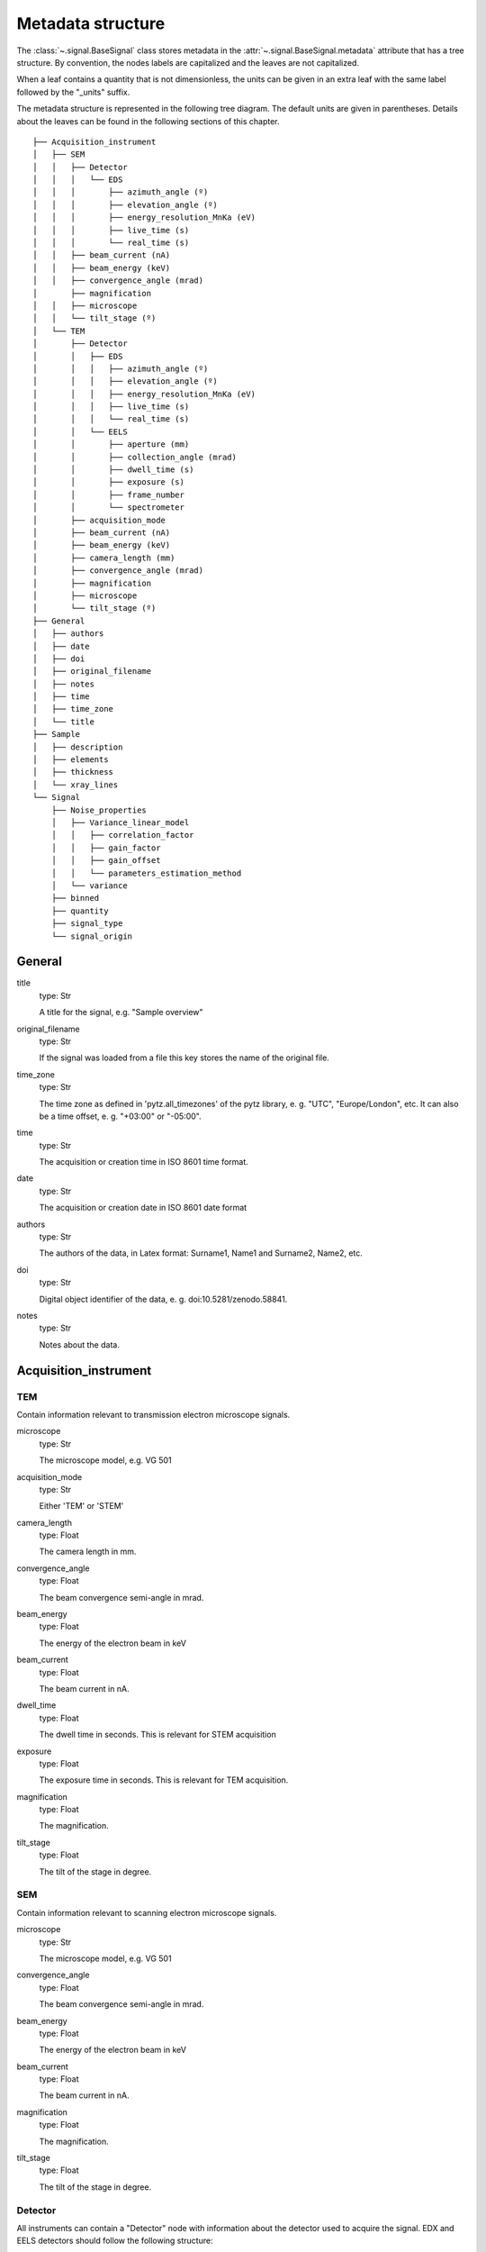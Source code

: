 ﻿.. _metadata_structure:


Metadata structure
******************

The :class:`~.signal.BaseSignal` class stores metadata in the
:attr:`~.signal.BaseSignal.metadata` attribute that has a tree structure. By
convention, the nodes labels are capitalized and the leaves are not
capitalized.

When a leaf contains a quantity that is not dimensionless, the units can be
given in an extra leaf with the same label followed by the "_units" suffix.

The metadata structure is represented in the following tree diagram. The
default units are given in parentheses. Details about the leaves can be found
in the following sections of this chapter.

::

    ├── Acquisition_instrument
    │   ├── SEM
    │   │   ├── Detector
    │   │   │   └── EDS
    │   │   │       ├── azimuth_angle (º)
    │   │   │       ├── elevation_angle (º)
    │   │   │       ├── energy_resolution_MnKa (eV)
    │   │   │       ├── live_time (s)
    │   │   │       └── real_time (s)
    │   │   ├── beam_current (nA)
    │   │   ├── beam_energy (keV)
    │   │   ├── convergence_angle (mrad)
    │       ├── magnification
    │   │   ├── microscope
    │   │   └── tilt_stage (º)
    │   └── TEM
    │       ├── Detector
    │       │   ├── EDS
    │       │   │   ├── azimuth_angle (º)
    │       │   │   ├── elevation_angle (º)
    │       │   │   ├── energy_resolution_MnKa (eV)
    │       │   │   ├── live_time (s)
    │       │   │   └── real_time (s)
    │       │   └── EELS
    │       │       ├── aperture (mm)
    │       │       ├── collection_angle (mrad)
    │       │       ├── dwell_time (s)
    │       │       ├── exposure (s)
    │       │       ├── frame_number
    │       │       └── spectrometer
    │       ├── acquisition_mode
    │       ├── beam_current (nA)
    │       ├── beam_energy (keV)
    │       ├── camera_length (mm)
    │       ├── convergence_angle (mrad)
    │       ├── magnification
    │       ├── microscope
    │       └── tilt_stage (º)
    ├── General
    │   ├── authors
    │   ├── date
    │   ├── doi
    │   ├── original_filename
    │   ├── notes
    │   ├── time
    │   ├── time_zone
    │   └── title
    ├── Sample
    │   ├── description
    │   ├── elements
    │   ├── thickness
    │   └── xray_lines
    └── Signal
        ├── Noise_properties
        │   ├── Variance_linear_model
        │   │   ├── correlation_factor
        │   │   ├── gain_factor
        │   │   ├── gain_offset
        │   │   └── parameters_estimation_method
        │   └── variance
        ├── binned
        ├── quantity
        ├── signal_type
        └── signal_origin

General
=======

title
    type: Str

    A title for the signal, e.g. "Sample overview"

original_filename
    type: Str

    If the signal was loaded from a file this key stores the name of the
    original file.

time_zone
    type: Str

    The time zone as defined in 'pytz.all_timezones' of the pytz library, e. g. "UTC", "Europe/London", etc. It can also be a time offset, e. g. "+03:00" or "-05:00".

time
    type: Str

    The acquisition or creation time in ISO 8601 time format.

date
    type: Str

    The acquisition or creation date in ISO 8601 date format


authors
    type: Str

    The authors of the data, in Latex format: Surname1, Name1 and Surname2, Name2, etc.

doi
    type: Str

    Digital object identifier of the data, e. g. doi:10.5281/zenodo.58841.

notes
    type: Str

    Notes about the data.

Acquisition_instrument
======================

TEM
---

Contain information relevant to transmission electron microscope signals.

microscope
    type: Str

    The microscope model, e.g. VG 501

acquisition_mode
    type: Str

    Either 'TEM' or 'STEM'

camera_length
    type: Float

    The camera length in mm.

convergence_angle
    type: Float

    The beam convergence semi-angle in mrad.

beam_energy
    type: Float

    The energy of the electron beam in keV

beam_current
    type: Float

    The beam current in nA.

dwell_time
    type: Float

    The dwell time in seconds. This is relevant for STEM acquisition

exposure
    type: Float

    The exposure time in seconds. This is relevant for TEM acquisition.

magnification
    type: Float

    The magnification.

tilt_stage
    type: Float

    The tilt of the stage in degree.

SEM
---

Contain information relevant to scanning electron microscope signals.

microscope
    type: Str

    The microscope model, e.g. VG 501

convergence_angle
    type: Float

    The beam convergence semi-angle in mrad.

beam_energy
    type: Float

    The energy of the electron beam in keV

beam_current
    type: Float

    The beam current in nA.

magnification
    type: Float

    The magnification.

tilt_stage
    type: Float

    The tilt of the stage in degree.

Detector
--------

All instruments can contain a "Detector" node with information about the
detector used to acquire the signal. EDX and EELS detectors should follow the
following structure:

EELS
^^^^

This node stores parameters relevant to electron energy loss spectroscopy
signals.

aperture_size
    type: Float

    The entrance aperture size of the spectrometer in mm.

collection_angle
    type: Float

    The collection semi-angle in mrad.

dwell_time
    type: Float

    The dwell time in seconds. This is relevant for STEM acquisition

exposure
    type: Float

    The exposure time in seconds. This is relevant for TEM acquisition.

frame_number
    type: int

    The number of frames/spectra integrated during the acquisition.

spectrometer
    type: Str

    The spectrometer model, e.g. Gatan Enfinium ER (Model 977).


EDS
^^^

This node stores parameters relevant to electron X-ray energy dispersive
spectroscopy data.


azimuth_angle
    type: Float

    The azimuth angle of the detector in degree. If the azimuth is zero,
    the detector is perpendicular to the tilt axis.

elevation_angle
    type: Float

    The elevation angle of the detector in degree. The detector is perpendicular
    to the surface with an angle of 90.

energy_resolution_MnKa
    type: Float

    The full width at half maximum (FWHM) of the manganese K alpha
    (Mn Ka) peak in eV. This value is used as a first approximation
    of the energy resolution of the detector.

real_time
    type: Float

    The time spent to record the spectrum in second.

live_time
    type: Float

    The time spent to record the spectrum in second, compensated for the
    dead time of the detector.

Sample
======

description
    type: Str

    A brief description of the sample

elements
    type: list

    A list of the symbols of the elements composing the sample, e.g. ['B', 'N']
    for a sample composed of Boron and Nitrogen.

xray_lines
    type: list

    A list of the symbols of the X-ray lines to be used for processing,
    e.g. ['Al_Ka', 'Ni_Lb'] for the K alpha line of Aluminum
    and the L beta line of Nickel.

thickness
    type: Float

    The thickness of the sample in m.


Signal
======

signal_type
    type: Str

    A term that describes the signal type, e.g. EDS, PES... This information
    can be used by HyperSpy to load the file as a specific signal class and
    therefore the naming should be standarised. Currently HyperSpy provides
    special signal class for photoemission spectroscopy, electron energy
    loss spectroscopy and energy dispersive spectroscopy. The signal_type in these cases should be respectively
    PES, EELS and EDS_TEM (EDS_SEM).

signal_origin
    type: Str

    Describes the origin of the signal e.g. 'simulation' or 'experiment'.

record_by
    type: Str
    .. deprecated:: 2.1 (HyperSpy v1.0)
    
    One of 'spectrum' or 'image'. It describes how the data is stored in memory.
    If 'spectrum' the spectral data is stored in the faster index.

quantity
    type: Str
    
    The name of the quantity of the "intensity axis" with the units in round brackets if required, for example Temperature (K).

Noise_properties
----------------

variance
    type: float or BaseSignal instance.

    The variance of the data. It can be a float when the noise is Gaussian or a
    :class:`~.signal.BaseSignal` instance if the noise is heteroscedastic, in which
    case it must have the same dimensions as :attr:`~.signal.BaseSignal.data`.

Variance_linear_model
^^^^^^^^^^^^^^^^^^^^^

In some cases the variance can be calculated from the data using a simple linear
model: ``variance = (gain_factor * data + gain_offset) * correlation_factor``.

gain_factor
    type: Float

gain_offset
    type: Float

correlation_factor
    type: Float

parameters_estimation_method
    type: Str

_Internal_parameters
====================

This node is "private" and therefore is not displayed when printing the
:attr:`~.signal.BaseSignal.metadata` attribute. For example, an "energy" leaf
should be accompanied by an "energy_units" leaf.

Stacking_history
----------------

Generated when using :py:meth:`~.utils.stack`. Used by
:py:meth:`~.signal.BaseSignal.split`, to retrieve the former list of signal.

step_sizes
    type: list of int

    Step sizes used that can be used in split.

axis
    type: int

   The axis index in axes manager on which the dataset were stacked.

Folding
-------

Constains parameters that related to the folding/unfolding of signals.

